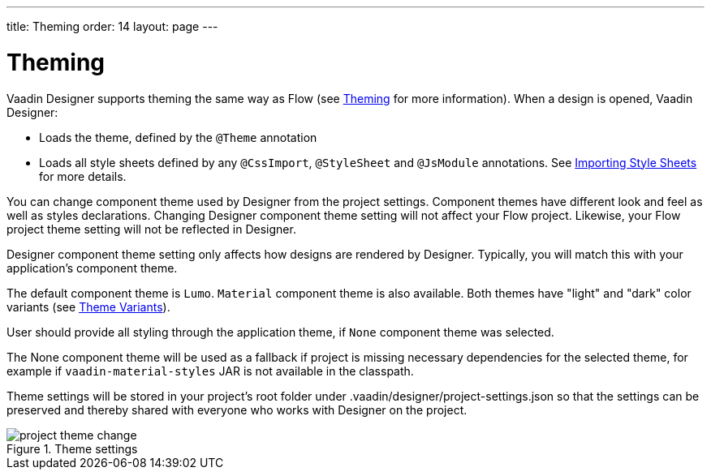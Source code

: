 ---
title: Theming
order: 14
layout: page
---

[[designer.theming]]
= Theming

Vaadin Designer supports theming the same way as Flow (see <<{articles}/theming#,Theming>> for more information).
When a design is opened, Vaadin Designer:

* Loads the theme, defined by the `@Theme` annotation
* Loads all style sheets defined by any `@CssImport`, `@StyleSheet` and `@JsModule` annotations. See <<{articles}/theming/importing-style-sheets#,Importing Style Sheets>> for more details.

You can change component theme used by Designer from the project settings. Component themes have different look and
feel as well as styles declarations.
Changing Designer component theme setting will not affect your Flow project. Likewise, your Flow project theme setting
will not be reflected in Designer.

Designer component theme setting only affects how designs are rendered by Designer.
Typically, you will match this with your application's component theme.

The default component theme is `Lumo`. `Material` component theme is also available. Both themes have
"light" and "dark" color variants (see <<{articles}/theming/theme-variants/#global-variants, Theme Variants>>).

User should provide all styling through the application theme, if `None` component theme was selected.

The [guilabel]#None# component theme will be used as a fallback if project is missing necessary dependencies for the selected theme,
for example if `vaadin-material-styles` JAR is not available in the classpath.

Theme settings will be stored in your project's root folder under [filename]#.vaadin/designer/project-settings.json# so that the
settings can be preserved and thereby shared with everyone who works with Designer on the project.


[[figure.designer.designing.project.theme]]
.Theme settings
image::images/project-theme-change.png[]

